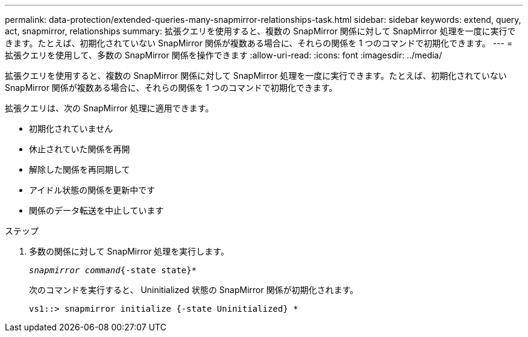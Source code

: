 ---
permalink: data-protection/extended-queries-many-snapmirror-relationships-task.html 
sidebar: sidebar 
keywords: extend, query, act, snapmirror, relationships 
summary: 拡張クエリを使用すると、複数の SnapMirror 関係に対して SnapMirror 処理を一度に実行できます。たとえば、初期化されていない SnapMirror 関係が複数ある場合に、それらの関係を 1 つのコマンドで初期化できます。 
---
= 拡張クエリを使用して、多数の SnapMirror 関係を操作できます
:allow-uri-read: 
:icons: font
:imagesdir: ../media/


[role="lead"]
拡張クエリを使用すると、複数の SnapMirror 関係に対して SnapMirror 処理を一度に実行できます。たとえば、初期化されていない SnapMirror 関係が複数ある場合に、それらの関係を 1 つのコマンドで初期化できます。

拡張クエリは、次の SnapMirror 処理に適用できます。

* 初期化されていません
* 休止されていた関係を再開
* 解除した関係を再同期して
* アイドル状態の関係を更新中です
* 関係のデータ転送を中止しています


.ステップ
. 多数の関係に対して SnapMirror 処理を実行します。
+
`_snapmirror command_{-state state}*`

+
次のコマンドを実行すると、 Uninitialized 状態の SnapMirror 関係が初期化されます。

+
[listing]
----
vs1::> snapmirror initialize {-state Uninitialized} *
----

